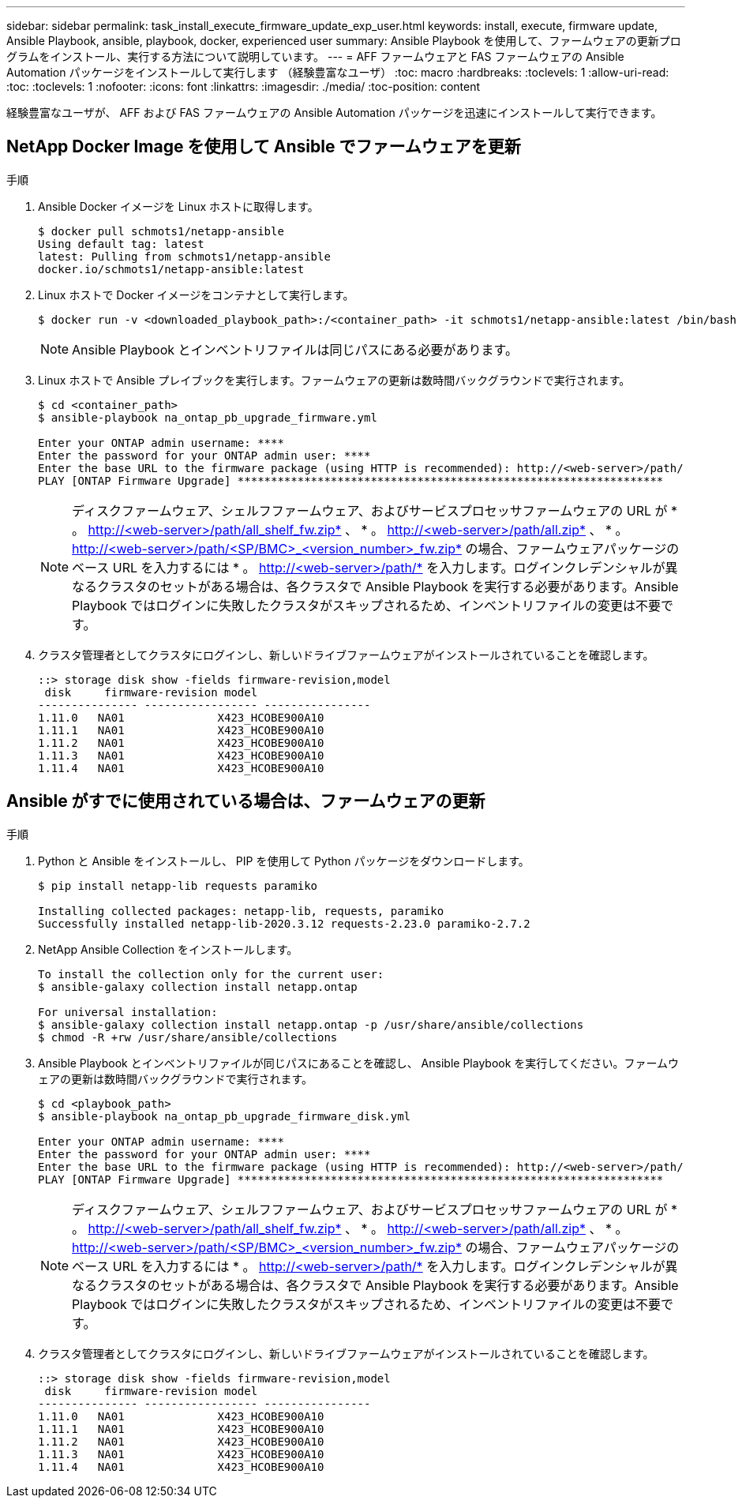 ---
sidebar: sidebar 
permalink: task_install_execute_firmware_update_exp_user.html 
keywords: install, execute, firmware update, Ansible Playbook, ansible, playbook, docker, experienced user 
summary: Ansible Playbook を使用して、ファームウェアの更新プログラムをインストール、実行する方法について説明しています。 
---
= AFF ファームウェアと FAS ファームウェアの Ansible Automation パッケージをインストールして実行します （経験豊富なユーザ）
:toc: macro
:hardbreaks:
:toclevels: 1
:allow-uri-read: 
:toc: 
:toclevels: 1
:nofooter: 
:icons: font
:linkattrs: 
:imagesdir: ./media/
:toc-position: content


[role="lead"]
経験豊富なユーザが、 AFF および FAS ファームウェアの Ansible Automation パッケージを迅速にインストールして実行できます。



== NetApp Docker Image を使用して Ansible でファームウェアを更新

.手順
. Ansible Docker イメージを Linux ホストに取得します。
+
[listing]
----
$ docker pull schmots1/netapp-ansible
Using default tag: latest
latest: Pulling from schmots1/netapp-ansible
docker.io/schmots1/netapp-ansible:latest
----
. Linux ホストで Docker イメージをコンテナとして実行します。
+
[listing]
----
$ docker run -v <downloaded_playbook_path>:/<container_path> -it schmots1/netapp-ansible:latest /bin/bash
----
+

NOTE: Ansible Playbook とインベントリファイルは同じパスにある必要があります。

. Linux ホストで Ansible プレイブックを実行します。ファームウェアの更新は数時間バックグラウンドで実行されます。
+
[listing]
----
$ cd <container_path>
$ ansible-playbook na_ontap_pb_upgrade_firmware.yml

Enter your ONTAP admin username: ****
Enter the password for your ONTAP admin user: ****
Enter the base URL to the firmware package (using HTTP is recommended): http://<web-server>/path/
PLAY [ONTAP Firmware Upgrade] ****************************************************************
----
+

NOTE: ディスクファームウェア、シェルフファームウェア、およびサービスプロセッサファームウェアの URL が * 。 http://<web-server>/path/all_shelf_fw.zip* 、 * 。 http://<web-server>/path/all.zip* 、 * 。 http://<web-server>/path/<SP/BMC>_<version_number>_fw.zip* の場合、ファームウェアパッケージのベース URL を入力するには * 。 http://<web-server>/path/* を入力します。ログインクレデンシャルが異なるクラスタのセットがある場合は、各クラスタで Ansible Playbook を実行する必要があります。Ansible Playbook ではログインに失敗したクラスタがスキップされるため、インベントリファイルの変更は不要です。

. クラスタ管理者としてクラスタにログインし、新しいドライブファームウェアがインストールされていることを確認します。
+
[listing]
----
::> storage disk show -fields firmware-revision,model
 disk     firmware-revision model
--------------- ----------------- ----------------
1.11.0   NA01              X423_HCOBE900A10
1.11.1   NA01              X423_HCOBE900A10
1.11.2   NA01              X423_HCOBE900A10
1.11.3   NA01              X423_HCOBE900A10
1.11.4   NA01              X423_HCOBE900A10
----




== Ansible がすでに使用されている場合は、ファームウェアの更新

.手順
. Python と Ansible をインストールし、 PIP を使用して Python パッケージをダウンロードします。
+
[listing]
----
$ pip install netapp-lib requests paramiko

Installing collected packages: netapp-lib, requests, paramiko
Successfully installed netapp-lib-2020.3.12 requests-2.23.0 paramiko-2.7.2
----
. NetApp Ansible Collection をインストールします。
+
[listing]
----
To install the collection only for the current user:
$ ansible-galaxy collection install netapp.ontap

For universal installation:
$ ansible-galaxy collection install netapp.ontap -p /usr/share/ansible/collections
$ chmod -R +rw /usr/share/ansible/collections
----
. Ansible Playbook とインベントリファイルが同じパスにあることを確認し、 Ansible Playbook を実行してください。ファームウェアの更新は数時間バックグラウンドで実行されます。
+
[listing]
----
$ cd <playbook_path>
$ ansible-playbook na_ontap_pb_upgrade_firmware_disk.yml

Enter your ONTAP admin username: ****
Enter the password for your ONTAP admin user: ****
Enter the base URL to the firmware package (using HTTP is recommended): http://<web-server>/path/
PLAY [ONTAP Firmware Upgrade] ****************************************************************
----
+

NOTE: ディスクファームウェア、シェルフファームウェア、およびサービスプロセッサファームウェアの URL が * 。 http://<web-server>/path/all_shelf_fw.zip* 、 * 。 http://<web-server>/path/all.zip* 、 * 。 http://<web-server>/path/<SP/BMC>_<version_number>_fw.zip* の場合、ファームウェアパッケージのベース URL を入力するには * 。 http://<web-server>/path/* を入力します。ログインクレデンシャルが異なるクラスタのセットがある場合は、各クラスタで Ansible Playbook を実行する必要があります。Ansible Playbook ではログインに失敗したクラスタがスキップされるため、インベントリファイルの変更は不要です。

. クラスタ管理者としてクラスタにログインし、新しいドライブファームウェアがインストールされていることを確認します。
+
[listing]
----
::> storage disk show -fields firmware-revision,model
 disk     firmware-revision model
--------------- ----------------- ----------------
1.11.0   NA01              X423_HCOBE900A10
1.11.1   NA01              X423_HCOBE900A10
1.11.2   NA01              X423_HCOBE900A10
1.11.3   NA01              X423_HCOBE900A10
1.11.4   NA01              X423_HCOBE900A10
----

